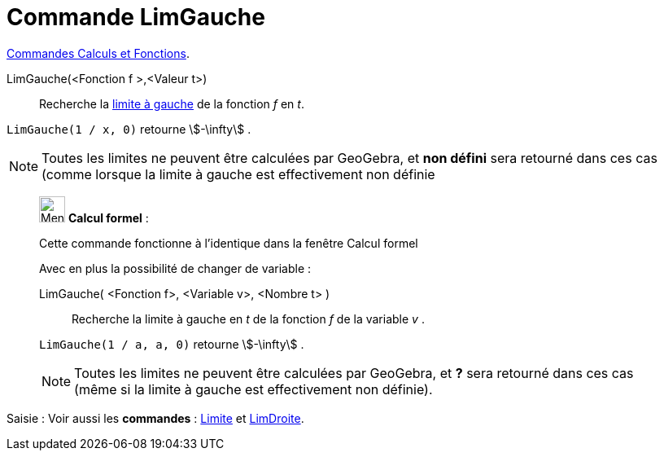 = Commande LimGauche
:page-en: commands/LimitBelow
ifdef::env-github[:imagesdir: /fr/modules/ROOT/assets/images]

xref:/commands/Commandes_Calculs_et_Fonctions.adoc[Commandes Calculs et Fonctions].

LimGauche(<Fonction f >,<Valeur t>)::
  Recherche la https://fr.wikipedia.org/Limite_(math%C3%A9matiques)[limite à gauche] de la fonction _f_ en _t_.

[EXAMPLE]
====

`++LimGauche(1 / x, 0)++` retourne stem:[-\infty] .

====

[NOTE]
====

Toutes les limites ne peuvent être calculées par GeoGebra, et *non défini* sera retourné dans ces cas (comme
lorsque la limite à gauche est effectivement non définie

====

____________________________________________________________

image:32px-Menu_view_cas.svg.png[Menu view cas.svg,width=32,height=32] *Calcul formel* :

Cette commande fonctionne à l'identique dans la fenêtre Calcul formel

Avec en plus la possibilité de changer de variable :

LimGauche( <Fonction f>, <Variable v>, <Nombre t> )::
  Recherche la limite à gauche en _t_ de la fonction _f_ de la variable _v_ .

[EXAMPLE]
====


`++LimGauche(1 / a, a, 0)++` retourne stem:[-\infty] .

====

[NOTE]
====

Toutes les limites ne peuvent être calculées par GeoGebra, et *?* sera retourné dans ces cas (même si la limite
à gauche est effectivement non définie).

====

____________________________________________________________

[.kcode]#Saisie :# Voir aussi les *commandes* : xref:/commands/Limite.adoc[Limite] et
xref:/commands/LimDroite.adoc[LimDroite].

